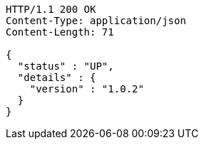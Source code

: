 [source,http,options="nowrap"]
----
HTTP/1.1 200 OK
Content-Type: application/json
Content-Length: 71

{
  "status" : "UP",
  "details" : {
    "version" : "1.0.2"
  }
}
----